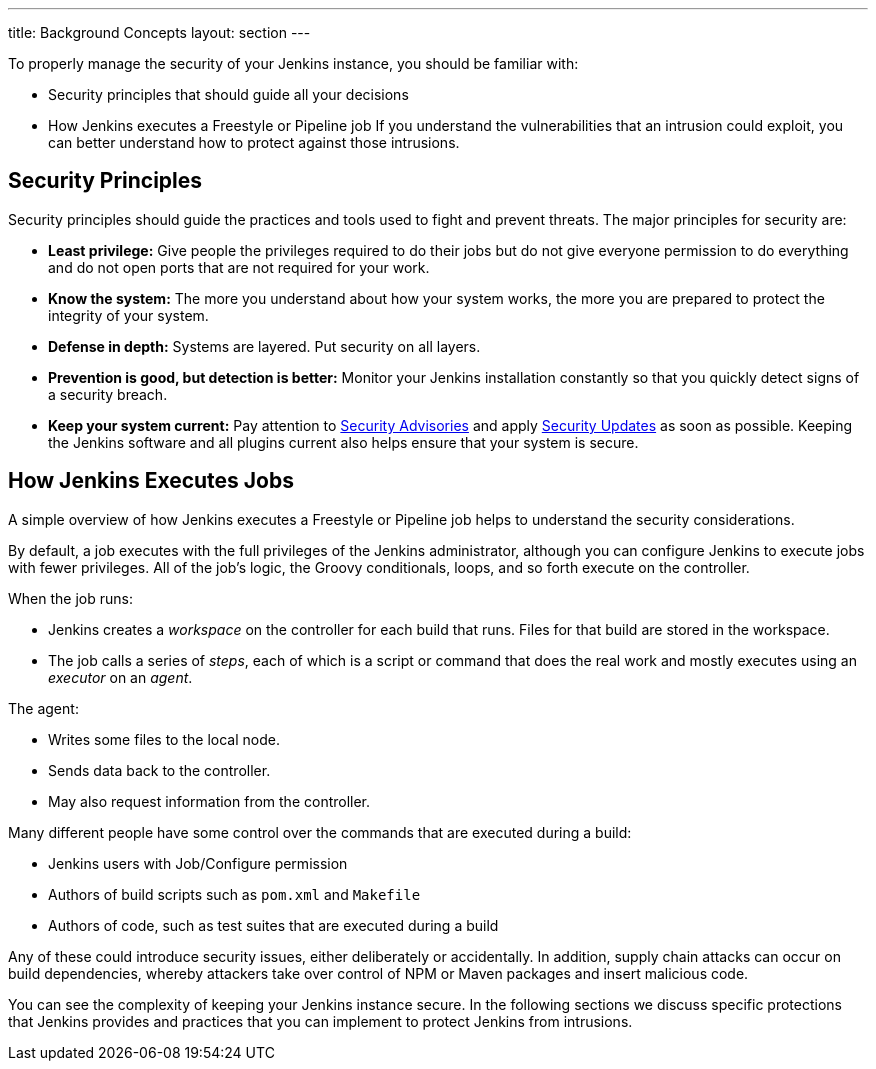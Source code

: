 ---
title: Background Concepts
layout: section
---

To properly manage the security of your Jenkins instance, you should be familiar with:

* Security principles that should guide all your decisions
* How Jenkins executes a Freestyle or Pipeline job
If you understand the vulnerabilities that an intrusion could exploit, you can better understand how to protect against those intrusions.

## Security Principles

Security principles should guide the practices and tools used to fight and prevent threats.
The major principles for security are:

* *Least privilege:*
Give people the privileges required to do their jobs but do not give everyone permission to do everything and do not open ports that are not required for your work.

* *Know the system:*
The more you understand about how your system works, the more you are prepared to protect the integrity of your system.

* *Defense in depth:*
Systems are layered.
Put security on all layers.

* *Prevention is good, but detection is better:*
Monitor your Jenkins installation constantly so that you quickly detect signs of a security breach.

* *Keep your system current:*
Pay attention to link:/security/advisories/[Security Advisories] and apply link:/security/for-administrators/#how-quickly-should-i-apply-security-updates[Security Updates] as soon as possible.
Keeping the Jenkins software and all plugins current also helps ensure that your system is secure.

== How Jenkins Executes Jobs

A simple overview of how Jenkins executes a Freestyle or Pipeline job helps to understand the security considerations.

By default, a job executes with the full privileges of the Jenkins administrator, although you can configure Jenkins to execute jobs with fewer privileges.
All of the job's logic, the Groovy conditionals, loops, and so forth execute on the controller.

When the job runs:

* Jenkins creates a _workspace_ on the controller for each build that runs.
Files for that build are stored in the workspace.
* The job calls a series of _steps_, each of which is a script or command that does the real work and mostly executes using an _executor_ on an _agent_.

The agent:

* Writes some files to the local node.
* Sends data back to the controller.
* May also request information from the controller.

Many different people have some control over the commands that are executed during a build:

* Jenkins users with Job/Configure permission
* Authors of build scripts such as `pom.xml` and `Makefile`
* Authors of code, such as test suites that are executed during a build

Any of these could introduce security issues, either deliberately or accidentally.
In addition, supply chain attacks can occur on build dependencies, whereby attackers take over control of NPM or Maven packages and insert malicious code.

You can see the complexity of keeping your Jenkins instance secure.
In the following sections we discuss specific protections that Jenkins provides and practices that you can implement to protect Jenkins from intrusions.



